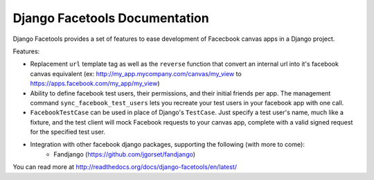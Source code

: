 Django Facetools Documentation
******************************

Django Facetools provides a set of features to ease development of Facecbook
canvas apps in a Django project.

Features:

* Replacement ``url`` template tag as well as the ``reverse`` function that convert
  an internal url into it's facebook canvas equivalent
  (ex: http://my_app.mycompany.com/canvas/my_view to https://apps.facebook.com/my_app/my_view)
* Ability to define facebook test users, their permissions, and their initial
  friends per app.  The management command ``sync_facebook_test_users`` lets you recreate
  your test users in your facebook app with one call.
* ``FacebookTestCase`` can be used in place of Django's ``TestCase``. Just
  specify a test user's name, much like a fixture, and the test client will mock
  Facebook requests to your canvas app, complete with a valid signed request for the
  specified test user.
* Integration with other facebook django packages, supporting the following (with more to come):
    * Fandjango (https://github.com/jgorset/fandjango)

You can read more at http://readthedocs.org/docs/django-facetools/en/latest/